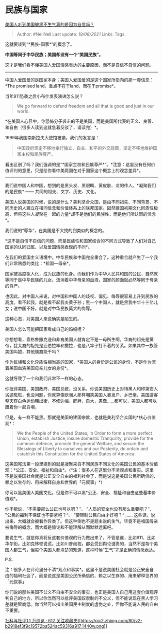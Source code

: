 * 民族与国家
  :PROPERTIES:
  :CUSTOM_ID: 民族与国家
  :END:

[[https://www.zhihu.com/question/337562832/answer/781018902][美国人听到美国被黑不生气真的是因为自信吗？]]

#+BEGIN_QUOTE
  Author: #NellNell Last update: /19/08/2021/ Links: Tags:
#+END_QUOTE

这就要谈到“*民族-国家*”的概念了。

*中国等同于中华民族；美国却没有一个“美国民族”。*

这才是我们看不懂美国人爱国情感表达的主要原因，而不是自信不自信的问题。

------
中国人爱国爱的是国家本身；美国人爱国爱的是这个国家所指向的那一套信念：*The
promised land，重点不在于land，而在于promise*。

当年911恐袭之后小布什发表演讲怎么说？

#+BEGIN_QUOTE
  We go forward to defend freedom and all that is good and just in our
  world.
#+END_QUOTE

*在美国人心目中，你恐怖分子袭击的不是美国，而是美国所代表的正义、良善、和自由（很多人读到这就急着反驳了，请读完）*。

1999年我国南斯拉夫大使馆被袭，我们的发言是：

#+BEGIN_QUOTE
  中国政府坚定不移地奉行独立、自主、和平的外交政策，坚定不移地维护国家主权和民族尊严。
#+END_QUOTE

看出区别了吗？我们强调的是”*国家主权和民族尊严*“。*注意：这里没有任何价值评判的意思，只是给你看中美两国在对于国家这个概念上的观念差异*。

--------------

我们说中国人和中国，想到的是黑头发、黑眼睛、黄皮肤、龙的传人。*凝聚我们的是民族*
------ 共同的祖先、文字、历史、文化。

美国人说美国的时候，说的是什么？美利坚合众国，是由不同祖先、不同背景、不同历史的人建立在相同信念和价值体系上的联邦国家。固然建国初期文化同质性极高，但将这些人凝聚在一起的力量*却不是他们的民族性，而是他们所认同的信念*。

我们说的“辱华”，在美国是不大找的到类似的概念的。

*这不是自信不自信的问题，而是民族性和国家结合的不同方式导致了人们对自己国家的认同归属、以及爱国情感表现的不同*。

在我们的爱国主义语境中，中华民族和中国完全重合了。这种重合就产生了一个我们非常熟悉的类比：*祖国---母亲*。

国家被高度拟人化，成为民族的化身。而我们作为中华人民共和国的公民，自然就等同于是中华民族的儿女，流淌着中华母亲的血液，国家的颜面就必然等同于母亲的尊严。

也因此，对中国人来说，对中国和中国人的歧视、偏见、侮辱很容易上升到民族的高度。看不起我，就是看不起我炎黄子孙；黑一个中国人，就是黑我中华十三亿儿女；说中国不好，就是对中华民族莫大的侮辱。

这种心态，对美国人来说确实是陌生的。

美国人怎么可能把国家看成自己的妈妈呢？

你想想看，盎格鲁撒克逊和非裔美国人就肯定不是一母所生啊。华裔的祖先是黄帝，犹太裔的祖先是亚伯拉罕和撒拉，也是八竿子打不着的关系。如果其中一族管美国叫娘，其他族裔能干吗？

作为民族和文化异质性相当高的国家，*美国人的身份是公民的身份，不是作为流着美国血液美国母亲儿女的身份*。

这就导致了一个和我们非常不一样的心态。

你批评美国、美国政府、美国总统，没关系，你说美国历史上对待黑人和印第安人劣迹斑斑，也没问题，你就算像欧洲人那样嘲笑美国人暴发户、乡巴佬，美国游客整天穿白色运动鞋出街，不修边幅，肥胖，自大，愚蠢......都可以，美国人都可以跟着你一起自嘲。

但是，有一样不能黑。那就是美国的建国宗旨，也就是美利坚合众国的*核心价值观*：

#+BEGIN_QUOTE
  We the People of the United States, in Order to form a more perfect
  Union, establish Justice, insure domestic Tranquility, provide for the
  common defence, promote the general Welfare, and secure the Blessings
  of Liberty to ourselves and our Posterity, do ordain and establish
  this Constitution for the United States of America.
#+END_QUOTE

这美国宪法第一段里提到的就是凝聚来自不同民族不同文化的美国公民的基本价值观：*公正、安全、福祉和自由*。（*注：很多人在这里分不清观点和事实。这里不是说美国社会就是公正安全自由的福利社会了，而是说这是美国公民所确信的、赖之以生存的、用来解释自身和世界的「元叙事」*）

你可以黑美国人美国文化，但是你不可以黑*公正、安全、福祉和自由这些基本价值观*。

你不能说，“不需要那么公正也可以吧？“、 ”人质的安全也没有那么重要吧？“、
”公民的福利不保证也不要紧吧？“、 ”要限制公民自由才好吧？“ ......
这些话，说出来，大概就会被看作异类了。但这种倒也不是题主说的生气，毕竟不是祖国母亲被侮辱的概念，而大概是惊诧和不能理解从而默默远离吧。

要说生气，就是你真将反这套价值观的行为做出来了，不管是谁，比如911，比如华尔街，比如克林顿说谎，比如川普歧视，都会受到舆论谴责的，当然不是每个美国人都生气，但每个美国人都清楚的知道，这种时候“生气”才是正确的情感表达。

P.S.

注：很多人在评论里分不清*观点和事实*。这里不是说美国社会就是公正安全自由的福利社会了，而是说这是美国公民所确信的、赖之以生存的、用来解释世界的「元叙事」

你们说的那些美国不公义不自由不安全的事实，也正是美国人自己用这套价值观评判自己的地方，所以你当然可以批评美国奴隶制的不公义，但不能说现在黑人学习差就是智商低。你当然可以指出美国民主制度的虚伪之处，但你不能说人民的自由不重要。

[[https://www.zhihu.com/collection/313819737][社科与社评1.1 万浏览 · 612
关注收藏夹[[https://pic2.zhimg.com/80/v2-b2918ef3f9c19572ba524ac59316a917_1440w.png]]]]
